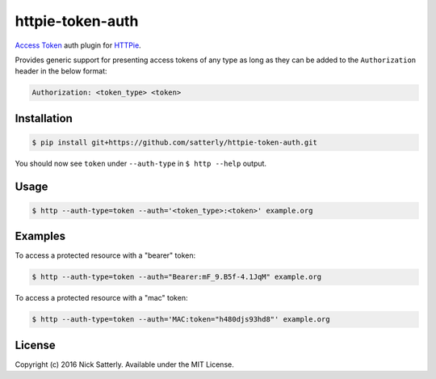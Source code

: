 httpie-token-auth
=================

`Access Token <http://tools.ietf.org/html/rfc6750>`_ auth plugin for `HTTPie <https://github.com/jkbr/httpie>`_.

Provides generic support for presenting access tokens of any type as long as they can be added to the ``Authorization``
header in the below format:

.. code-block::

    Authorization: <token_type> <token>

Installation
------------

.. code-block:: bash

    $ pip install git+https://github.com/satterly/httpie-token-auth.git

You should now see ``token`` under ``--auth-type`` in ``$ http --help`` output.

Usage
-----

.. code-block:: bash

    $ http --auth-type=token --auth='<token_type>:<token>' example.org

Examples
--------

To access a protected resource with a "bearer" token:

.. code-block:: bash

    $ http --auth-type=token --auth="Bearer:mF_9.B5f-4.1JqM" example.org

To access a protected resource with a "mac" token:

.. code-block:: bash

    $ http --auth-type=token --auth='MAC:token="h480djs93hd8"' example.org

License
-------

Copyright (c) 2016 Nick Satterly. Available under the MIT License.
